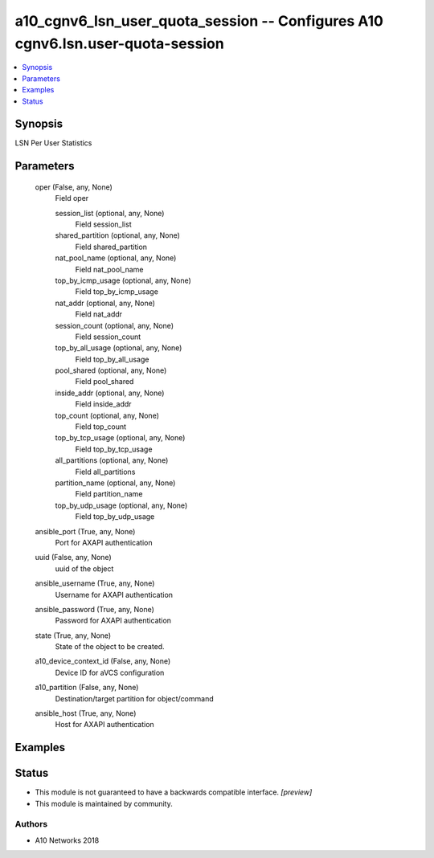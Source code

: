 .. _a10_cgnv6_lsn_user_quota_session_module:


a10_cgnv6_lsn_user_quota_session -- Configures A10 cgnv6.lsn.user-quota-session
===============================================================================

.. contents::
   :local:
   :depth: 1


Synopsis
--------

LSN Per User Statistics






Parameters
----------

  oper (False, any, None)
    Field oper


    session_list (optional, any, None)
      Field session_list


    shared_partition (optional, any, None)
      Field shared_partition


    nat_pool_name (optional, any, None)
      Field nat_pool_name


    top_by_icmp_usage (optional, any, None)
      Field top_by_icmp_usage


    nat_addr (optional, any, None)
      Field nat_addr


    session_count (optional, any, None)
      Field session_count


    top_by_all_usage (optional, any, None)
      Field top_by_all_usage


    pool_shared (optional, any, None)
      Field pool_shared


    inside_addr (optional, any, None)
      Field inside_addr


    top_count (optional, any, None)
      Field top_count


    top_by_tcp_usage (optional, any, None)
      Field top_by_tcp_usage


    all_partitions (optional, any, None)
      Field all_partitions


    partition_name (optional, any, None)
      Field partition_name


    top_by_udp_usage (optional, any, None)
      Field top_by_udp_usage



  ansible_port (True, any, None)
    Port for AXAPI authentication


  uuid (False, any, None)
    uuid of the object


  ansible_username (True, any, None)
    Username for AXAPI authentication


  ansible_password (True, any, None)
    Password for AXAPI authentication


  state (True, any, None)
    State of the object to be created.


  a10_device_context_id (False, any, None)
    Device ID for aVCS configuration


  a10_partition (False, any, None)
    Destination/target partition for object/command


  ansible_host (True, any, None)
    Host for AXAPI authentication









Examples
--------

.. code-block:: yaml+jinja

    





Status
------




- This module is not guaranteed to have a backwards compatible interface. *[preview]*


- This module is maintained by community.



Authors
~~~~~~~

- A10 Networks 2018


